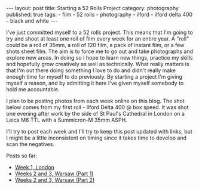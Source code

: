 #+BEGIN_EXPORT html
---
layout: post
title: Starting a 52 Rolls Project
category: photography
published: true
tags:
  - film
  - 52 rolls
  - photography
  - ilford
  - ilford delta 400
  - black and white
---
#+END_EXPORT

I've just committed myself to a 52 rolls project. This means that I'm going to try and shoot at least one roll of film
every week for an entire year. A "roll" could be a roll of 35mm, a roll of 120 film, a pack of instant film, or a few
shots sheet film. The aim is to force me to go out and take photographs and explore new areas. In doing so I hope to
learn new things, practice my skills and hopefully grow creatively as well as technically. What really matters is that
I'm out there doing something I love to do and didn't really make enough time for myself to do previously. By starting a
project I'm giving myself a reason, and by admitting it here I've given myself somebody to hold me accountable.

I plan to be posting photos from each week online on this blog. The shot below comes from my first roll - Ilford Delta
400 @ box speed. It was shot one evening after work by the side of St Paul's Cathedral in London on a Leica M6 TTL with
a Summicron-M 35mm ASPH.

[[img:2017/10/52rolls-intro.jpg]]

I'll try to post each week and I'll try to keep this post updated with links, but I might be a little inconsistent on
timing since it takes time to develop and scan the negatives.

Posts so far:

- [[https://www.mfoot.com/blog/2017/11/05/52-rolls-week-1/][Week 1, London]]
- [[https://www.mfoot.com/blog/2017/11/18/52-rolls-week-2-and-3-part-1][Weeks 2 and 3, Warsaw (Part 1)]]
- [[https://www.mfoot.com/blog/2017/12/02/52-rolls-week-2-and-3-part-2][Weeks 2 and 3, Warsaw (Part 2)]]

